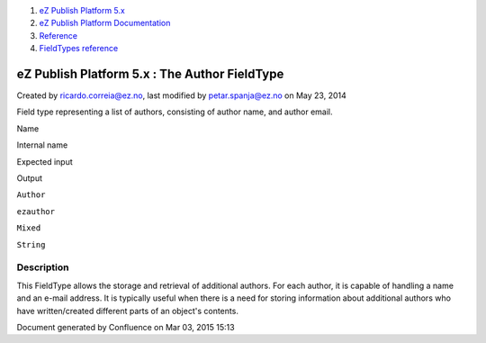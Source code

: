 #. `eZ Publish Platform 5.x <index.html>`__
#. `eZ Publish Platform
   Documentation <eZ-Publish-Platform-Documentation_1114149.html>`__
#. `Reference <Reference_10158191.html>`__
#. `FieldTypes reference <FieldTypes-reference_10158198.html>`__

eZ Publish Platform 5.x : The Author FieldType
==============================================

Created by ricardo.correia@ez.no, last modified by petar.spanja@ez.no on
May 23, 2014

Field type representing a list of authors, consisting of author name,
and author email.

 

Name

Internal name

Expected input

Output

``Author``

``ezauthor``

``Mixed``

``String``

Description
-----------

This FieldType allows the storage and retrieval of additional authors.
For each author, it is capable of handling a name and an e-mail address.
It is typically useful when there is a need for storing information
about additional authors who have written/created different parts of an
object's contents.

Document generated by Confluence on Mar 03, 2015 15:13
